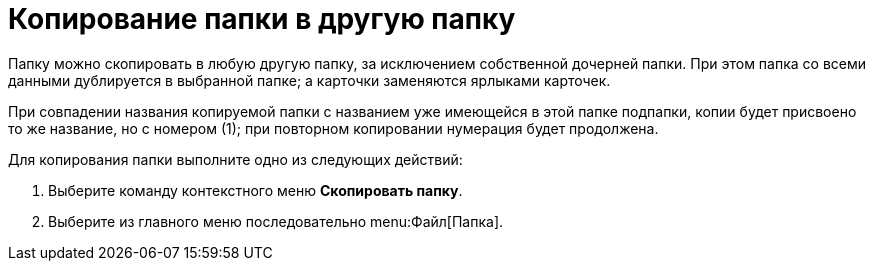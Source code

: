 = Копирование папки в другую папку

Папку можно скопировать в любую другую папку, за исключением собственной дочерней папки. При этом папка со всеми данными дублируется в выбранной папке; а карточки заменяются ярлыками карточек.

При совпадении названия копируемой папки с названием уже имеющейся в этой папке подпапки, копии будет присвоено то же название, но с номером (1); при повторном копировании нумерация будет продолжена.

Для копирования папки выполните одно из следующих действий:

. Выберите команду контекстного меню *Скопировать папку*.
. Выберите из главного меню последовательно menu:Файл[Папка].
